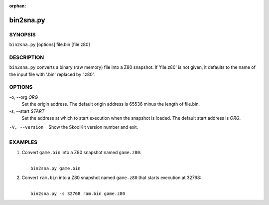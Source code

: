 :orphan:

==========
bin2sna.py
==========

SYNOPSIS
========
``bin2sna.py`` [options] file.bin [file.z80]

DESCRIPTION
===========
``bin2sna.py`` converts a binary (raw memory) file into a Z80 snapshot. If
'file.z80' is not given, it defaults to the name of the input file with '.bin'
replaced by '.z80'.

OPTIONS
=======
-o, --org `ORG`
  Set the origin address. The default origin address is 65536 minus the length
  of file.bin.

-s, --start `START`
  Set the address at which to start execution when the snapshot is loaded. The
  default start address is `ORG`.

-V, --version
  Show the SkoolKit version number and exit.

EXAMPLES
========
1. Convert ``game.bin`` into a Z80 snapshot named ``game.z80``:

   |
   |   ``bin2sna.py game.bin``

2. Convert ``ram.bin`` into a Z80 snapshot named ``game.z80`` that starts
   execution at 32768:

   |
   |   ``bin2sna.py -s 32768 ram.bin game.z80``
